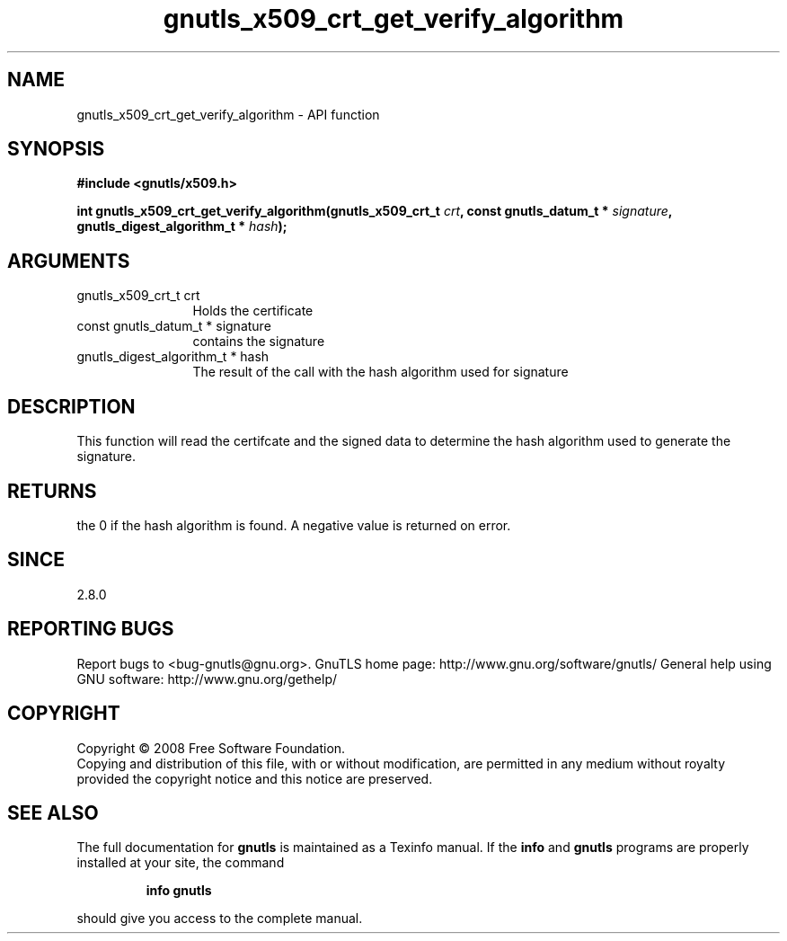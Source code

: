 .\" DO NOT MODIFY THIS FILE!  It was generated by gdoc.
.TH "gnutls_x509_crt_get_verify_algorithm" 3 "2.10.1" "gnutls" "gnutls"
.SH NAME
gnutls_x509_crt_get_verify_algorithm \- API function
.SH SYNOPSIS
.B #include <gnutls/x509.h>
.sp
.BI "int gnutls_x509_crt_get_verify_algorithm(gnutls_x509_crt_t " crt ", const gnutls_datum_t * " signature ", gnutls_digest_algorithm_t * " hash ");"
.SH ARGUMENTS
.IP "gnutls_x509_crt_t crt" 12
Holds the certificate
.IP "const gnutls_datum_t * signature" 12
contains the signature
.IP "gnutls_digest_algorithm_t * hash" 12
The result of the call with the hash algorithm used for signature
.SH "DESCRIPTION"
This function will read the certifcate and the signed data to
determine the hash algorithm used to generate the signature.
.SH "RETURNS"
the 0 if the hash algorithm is found. A negative value is
returned on error.
.SH "SINCE"
2.8.0
.SH "REPORTING BUGS"
Report bugs to <bug-gnutls@gnu.org>.
GnuTLS home page: http://www.gnu.org/software/gnutls/
General help using GNU software: http://www.gnu.org/gethelp/
.SH COPYRIGHT
Copyright \(co 2008 Free Software Foundation.
.br
Copying and distribution of this file, with or without modification,
are permitted in any medium without royalty provided the copyright
notice and this notice are preserved.
.SH "SEE ALSO"
The full documentation for
.B gnutls
is maintained as a Texinfo manual.  If the
.B info
and
.B gnutls
programs are properly installed at your site, the command
.IP
.B info gnutls
.PP
should give you access to the complete manual.
